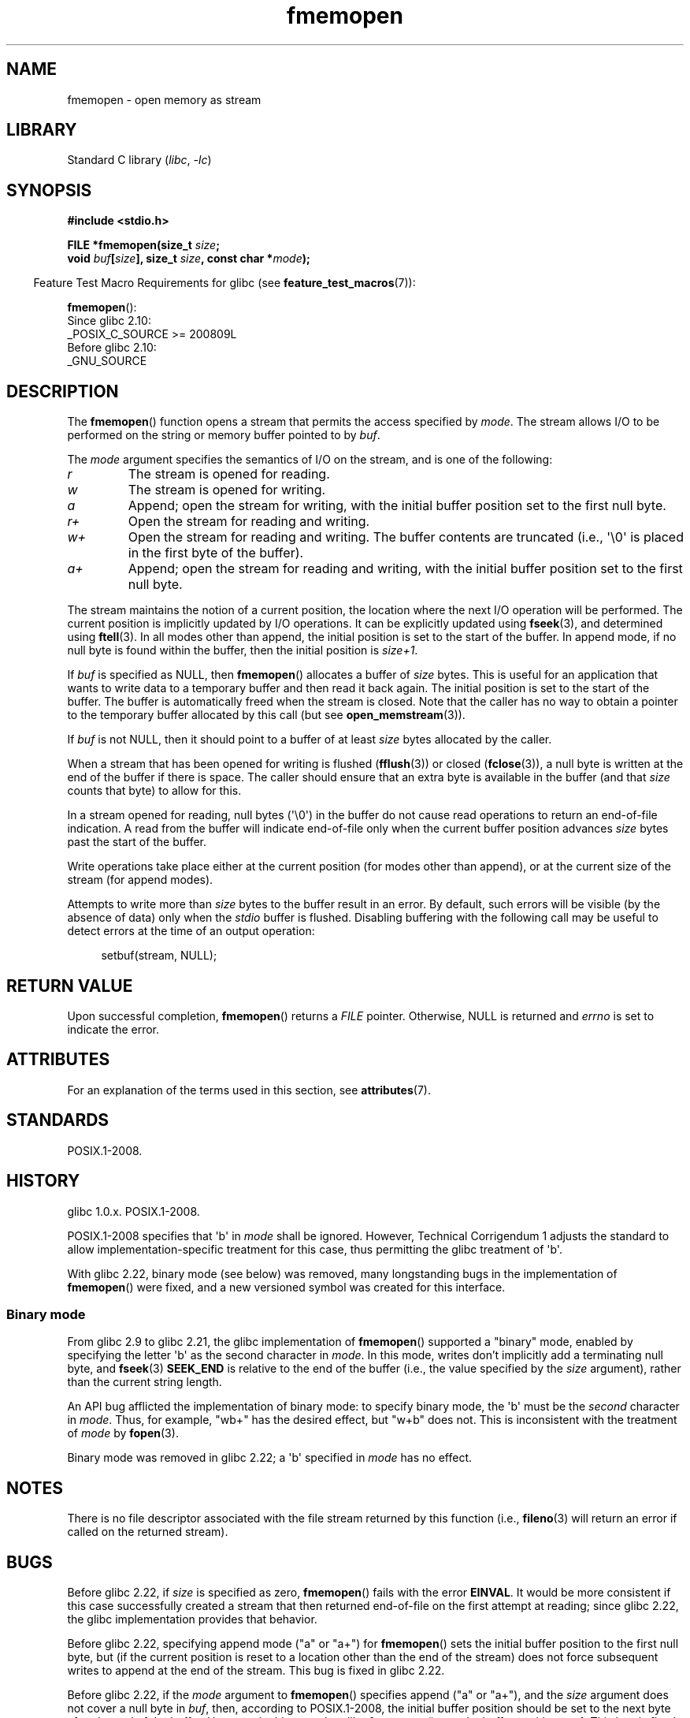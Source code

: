 '\" t
.\" Copyright, The contributors to the Linux man-pages project
.\"
.\" SPDX-License-Identifier: GPL-1.0-or-later
.\"
.TH fmemopen 3 (date) "Linux man-pages (unreleased)"
.SH NAME
fmemopen \-  open memory as stream
.SH LIBRARY
Standard C library
.RI ( libc ,\~ \-lc )
.SH SYNOPSIS
.nf
.B #include <stdio.h>
.P
.BI "FILE *fmemopen(size_t " size ;
.BI "               void " buf [ size "], size_t " size ", const char *" mode );
.fi
.P
.RS -4
Feature Test Macro Requirements for glibc (see
.BR feature_test_macros (7)):
.RE
.P
.BR fmemopen ():
.nf
    Since glibc 2.10:
        _POSIX_C_SOURCE >= 200809L
    Before glibc 2.10:
        _GNU_SOURCE
.fi
.SH DESCRIPTION
The
.BR fmemopen ()
function opens a stream that permits the access specified by
.IR mode .
The stream allows I/O to be performed on the string or memory buffer
pointed to by
.IR buf .
.P
The
.I mode
argument specifies the semantics of I/O on the stream,
and is one of the following:
.TP
.I r
The stream is opened for reading.
.TP
.I w
The stream is opened for writing.
.TP
.I a
Append; open the stream for writing,
with the initial buffer position set to the first null byte.
.TP
.I r+
Open the stream for reading and writing.
.TP
.I w+
Open the stream for reading and writing.
The buffer contents are truncated
(i.e., \[aq]\[rs]0\[aq] is placed in the first byte of the buffer).
.TP
.I a+
Append; open the stream for reading and writing,
with the initial buffer position set to the first null byte.
.P
The stream maintains the notion of a current position,
the location where the next I/O operation will be performed.
The current position is implicitly updated by I/O operations.
It can be explicitly updated using
.BR fseek (3),
and determined using
.BR ftell (3).
In all modes other than append,
the initial position is set to the start of the buffer.
In append mode, if no null byte is found within the buffer,
then the initial position is
.IR size+1 .
.P
If
.I buf
is specified as NULL, then
.BR fmemopen ()
allocates a buffer of
.I size
bytes.
This is useful for an application that wants to write data to
a temporary buffer and then read it back again.
The initial position is set to the start of the buffer.
The buffer is automatically freed when the stream is closed.
Note that the caller has no way to obtain a pointer to the
temporary buffer allocated by this call (but see
.BR open_memstream (3)).
.P
If
.I buf
is not NULL, then it should point to a buffer of at least
.I size
bytes allocated by the caller.
.P
When a stream that has been opened for writing is flushed
.RB ( fflush (3))
or closed
.RB ( fclose (3)),
a null byte is written at the end of the buffer if there is space.
The caller should ensure that an extra byte is available in the
buffer
(and that
.I size
counts that byte)
to allow for this.
.P
In a stream opened for reading,
null bytes (\[aq]\[rs]0\[aq]) in the buffer do not cause read
operations to return an end-of-file indication.
A read from the buffer will indicate end-of-file
only when the current buffer position advances
.I size
bytes past the start of the buffer.
.P
Write operations take place either at the current position
(for modes other than append), or at the current size of the stream
(for append modes).
.P
Attempts to write more than
.I size
bytes to the buffer result in an error.
By default, such errors will be visible
(by the absence of data) only when the
.I stdio
buffer is flushed.
Disabling buffering with the following call
may be useful to detect errors at the time of an output operation:
.P
.in +4n
.EX
setbuf(stream, NULL);
.EE
.in
.SH RETURN VALUE
Upon successful completion,
.BR fmemopen ()
returns a
.I FILE
pointer.
Otherwise, NULL is returned and
.I errno
is set to indicate the error.
.SH ATTRIBUTES
For an explanation of the terms used in this section, see
.BR attributes (7).
.TS
allbox;
lbx lb lb
l l l.
Interface	Attribute	Value
T{
.na
.nh
.BR fmemopen (),
T}	Thread safety	MT-Safe
.TE
.SH STANDARDS
POSIX.1-2008.
.SH HISTORY
glibc 1.0.x.
POSIX.1-2008.
.P
POSIX.1-2008 specifies that \[aq]b\[aq] in
.I mode
shall be ignored.
However, Technical Corrigendum 1
.\" http://austingroupbugs.net/view.php?id=396
adjusts the standard to allow implementation-specific treatment for this case,
thus permitting the glibc treatment of \[aq]b\[aq].
.P
With glibc 2.22, binary mode (see below) was removed,
many longstanding bugs in the implementation of
.BR fmemopen ()
were fixed, and a new versioned symbol was created for this interface.
.\"
.SS Binary mode
From glibc 2.9 to glibc 2.21, the glibc implementation of
.BR fmemopen ()
supported a "binary" mode,
enabled by specifying the letter \[aq]b\[aq] as the second character in
.IR mode .
In this mode,
writes don't implicitly add a terminating null byte, and
.BR fseek (3)
.B SEEK_END
is relative to the end of the buffer (i.e., the value specified by the
.I size
argument), rather than the current string length.
.P
An API bug afflicted the implementation of binary mode:
to specify binary mode, the \[aq]b\[aq] must be the
.I second
character in
.IR mode .
Thus, for example, "wb+" has the desired effect, but "w+b" does not.
This is inconsistent with the treatment of
.\" http://sourceware.org/bugzilla/show_bug.cgi?id=12836
.I mode
by
.BR fopen (3).
.P
Binary mode was removed in glibc 2.22; a \[aq]b\[aq] specified in
.I mode
has no effect.
.SH NOTES
There is no file descriptor associated with the file stream
returned by this function
(i.e.,
.BR fileno (3)
will return an error if called on the returned stream).
.SH BUGS
Before glibc 2.22, if
.I size
is specified as zero,
.BR fmemopen ()
fails with the error
.BR EINVAL .
.\" http://sourceware.org/bugzilla/show_bug.cgi?id=11216
It would be more consistent if this case successfully created
a stream that then returned end-of-file on the first attempt at reading;
since glibc 2.22, the glibc implementation provides that behavior.
.P
Before glibc 2.22,
specifying append mode ("a" or "a+") for
.BR fmemopen ()
sets the initial buffer position to the first null byte, but
.\" http://sourceware.org/bugzilla/show_bug.cgi?id=13152
(if the current position is reset to a location other than
the end of the stream)
does not force subsequent writes to append at the end of the stream.
This bug is fixed in glibc 2.22.
.P
Before glibc 2.22, if the
.I mode
argument to
.BR fmemopen ()
specifies append ("a" or "a+"), and the
.I size
argument does not cover a null byte in
.IR buf ,
then, according to POSIX.1-2008,
the initial buffer position should be set to
the next byte after the end of the buffer.
However, in this case the glibc
.\" http://sourceware.org/bugzilla/show_bug.cgi?id=13151
.BR fmemopen ()
sets the buffer position to \-1.
This bug is fixed in glibc 2.22.
.P
Before glibc 2.22,
.\" https://sourceware.org/bugzilla/show_bug.cgi?id=14292
when a call to
.BR fseek (3)
with a
.I whence
value of
.B SEEK_END
was performed on a stream created by
.BR fmemopen (),
the
.I offset
was
.I subtracted
from the end-of-stream position, instead of being added.
This bug is fixed in glibc 2.22.
.P
The glibc 2.9 addition of "binary" mode for
.BR fmemopen ()
.\" http://sourceware.org/bugzilla/show_bug.cgi?id=6544
silently changed the ABI: previously,
.BR fmemopen ()
ignored \[aq]b\[aq] in
.IR mode .
.SH EXAMPLES
The program below uses
.BR fmemopen ()
to open an input buffer, and
.BR open_memstream (3)
to open a dynamically sized output buffer.
The program scans its input string (taken from the program's
first command-line argument) reading integers,
and writes the squares of these integers to the output buffer.
An example of the output produced by this program is the following:
.P
.in +4n
.EX
.RB "$" " ./a.out \[aq]1 23 43\[aq]"
size=11; ptr=1 529 1849
.EE
.in
.SS Program source
\&
.\" SRC BEGIN (fmemopen.c)
.EX
#define _GNU_SOURCE
#include <err.h>
#include <stdio.h>
#include <stdlib.h>
#include <string.h>
\&
int
main(int argc, char *argv[])
{
    FILE *out, *in;
    int v, s;
    size_t size;
    char *ptr;
\&
    if (argc != 2) {
        fprintf(stderr, "Usage: %s \[aq]<num>...\[aq]\[rs]n", argv[0]);
        exit(EXIT_FAILURE);
    }
\&
    in = fmemopen(argv[1], strlen(argv[1]), "r");
    if (in == NULL)
        err(EXIT_FAILURE, "fmemopen");
\&
    out = open_memstream(&ptr, &size);
    if (out == NULL)
        err(EXIT_FAILURE, "open_memstream");
\&
    for (;;) {
        s = fscanf(in, "%d", &v);
        if (s <= 0)
            break;
\&
        s = fprintf(out, "%d ", v * v);
        if (s == \-1)
            err(EXIT_FAILURE, "fprintf");
    }
\&
    fclose(in);
    fclose(out);
\&
    printf("size=%zu; ptr=%s\[rs]n", size, ptr);
\&
    free(ptr);
    exit(EXIT_SUCCESS);
}
.EE
.\" SRC END
.SH SEE ALSO
.BR fopen (3),
.BR fopencookie (3),
.BR open_memstream (3)
